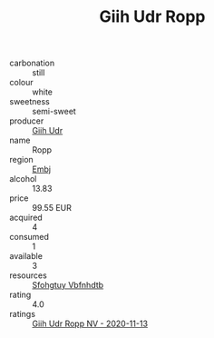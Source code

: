 :PROPERTIES:
:ID:                     00c4e4d5-e155-41fb-b10b-09f9f235249c
:END:
#+TITLE: Giih Udr Ropp 

- carbonation :: still
- colour :: white
- sweetness :: semi-sweet
- producer :: [[id:38c8ce93-379c-4645-b249-23775ff51477][Giih Udr]]
- name :: Ropp
- region :: [[id:fc068556-7250-4aaf-80dc-574ec0c659d9][Embj]]
- alcohol :: 13.83
- price :: 99.55 EUR
- acquired :: 4
- consumed :: 1
- available :: 3
- resources :: [[id:6769ee45-84cb-4124-af2a-3cc72c2a7a25][Sfohgtuy Vbfnhdtb]]
- rating :: 4.0
- ratings :: [[id:854ad7fc-bd19-4a5c-a9c9-67f0d11cc774][Giih Udr Ropp NV - 2020-11-13]]


